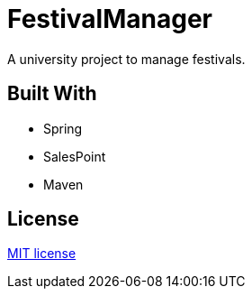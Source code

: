 = FestivalManager

A university project to manage festivals.


== Built With
* Spring
* SalesPoint
* Maven


== License
https://opensource.org/licenses/mit-license.php[MIT license]